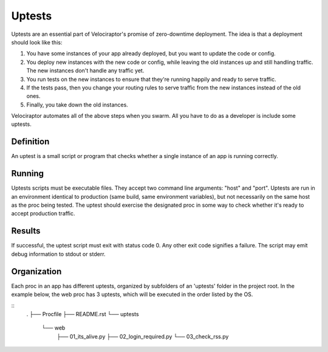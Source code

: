 Uptests
=======

Uptests are an essential part of Velociraptor's promise of zero-downtime
deployment.  The idea is that a deployment should look like this:

1. You have some instances of your app already deployed, but you want to update
   the code or config.
2. You deploy new instances with the new code or config, while leaving the old
   instances up and still handling traffic.  The new instances don't handle any
   traffic yet.
3. You run tests on the new instances to ensure that they're running happily
   and ready to serve traffic.
4. If the tests pass, then you change your routing rules to serve traffic from
   the new instances instead of the old ones.
5. Finally, you take down the old instances.

Velociraptor automates all of the above steps when you swarm.  All you have to
do as a developer is include some uptests.

Definition
----------

An uptest is a small script or program that checks whether a single instance
of an app is running correctly.

Running
-------

Uptests scripts must be executable files.  They accept two command line
arguments: "host" and "port".  Uptests are run in an environment identical to
production (same build, same environment variables), but not necessarily on
the same host as the proc being tested.  The uptest should exercise the
designated proc in some way to check whether it's ready to accept production
traffic.  

Results
-------

If successful, the uptest script must exit with status code 0.  Any other
exit code signifies a failure.  The script may emit debug information to
stdout or stderr.

Organization
------------

Each proc in an app has different uptests, organized by subfolders of an
'uptests' folder in the project root.  In the example below, the web proc has
3 uptests, which will be executed in the order listed by the OS.

::
  .
  ├── Procfile
  ├── README.rst
  └── uptests
      └── web
          ├── 01_its_alive.py
          ├── 02_login_required.py
          └── 03_check_rss.py
